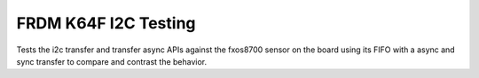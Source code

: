 FRDM K64F I2C Testing
#####################

Tests the i2c transfer and transfer async APIs against the fxos8700 sensor
on the board using its FIFO with a async and sync transfer to compare
and contrast the behavior.
